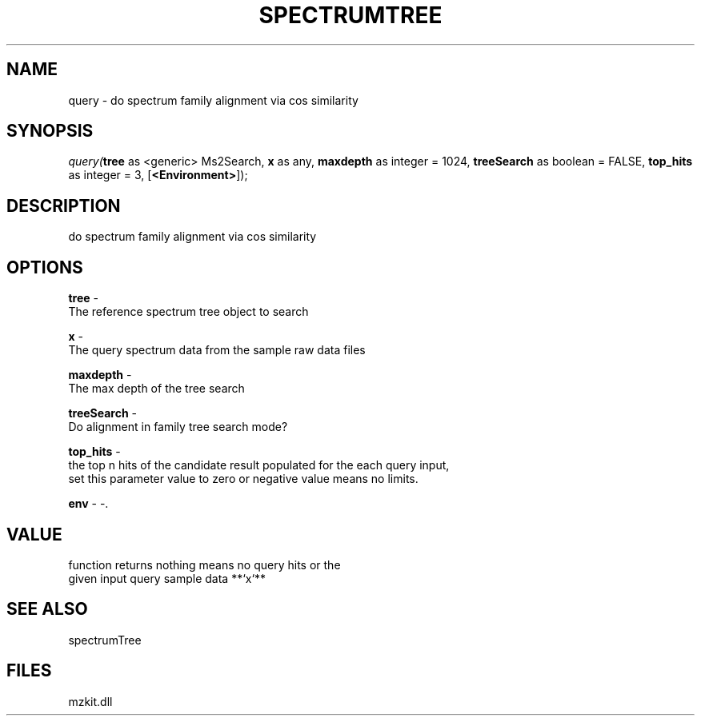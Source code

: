 .\" man page create by R# package system.
.TH SPECTRUMTREE 1 2000-1月 "query" "query"
.SH NAME
query \- do spectrum family alignment via cos similarity
.SH SYNOPSIS
\fIquery(\fBtree\fR as <generic> Ms2Search, 
\fBx\fR as any, 
\fBmaxdepth\fR as integer = 1024, 
\fBtreeSearch\fR as boolean = FALSE, 
\fBtop_hits\fR as integer = 3, 
[\fB<Environment>\fR]);\fR
.SH DESCRIPTION
.PP
do spectrum family alignment via cos similarity
.PP
.SH OPTIONS
.PP
\fBtree\fB \fR\- 
 The reference spectrum tree object to search 
. 
.PP
.PP
\fBx\fB \fR\- 
 The query spectrum data from the sample raw data files
. 
.PP
.PP
\fBmaxdepth\fB \fR\- 
 The max depth of the tree search
. 
.PP
.PP
\fBtreeSearch\fB \fR\- 
 Do alignment in family tree search mode?
. 
.PP
.PP
\fBtop_hits\fB \fR\- 
 the top n hits of the candidate result populated for the each query input,
 set this parameter value to zero or negative value means no limits.
. 
.PP
.PP
\fBenv\fB \fR\- -. 
.PP
.SH VALUE
.PP
function returns nothing means no query hits or the 
 given input query sample data **`x`**
.PP
.SH SEE ALSO
spectrumTree
.SH FILES
.PP
mzkit.dll
.PP
